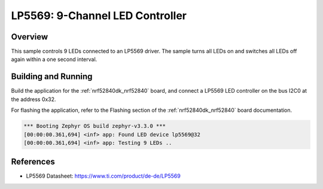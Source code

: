 .. _lp5569:

LP5569: 9-Channel LED Controller
################################

Overview
********

This sample controls 9 LEDs connected to an LP5569 driver. The sample turns
all LEDs on and switches all LEDs off again within a one second interval.

Building and Running
********************

Build the application for the :ref:`nrf52840dk_nrf52840` board, and connect
a LP5569 LED controller on the bus I2C0 at the address 0x32.

.. zephyr-app-commands::
   :zephyr-app: samples/drivers/led_lp5569
   :board: nrf52840dk_nrf52840
   :goals: build
   :compact:

For flashing the application, refer to the Flashing section of the
:ref:`nrf52840dk_nrf52840` board documentation.

.. code-block:: none

  *** Booting Zephyr OS build zephyr-v3.3.0 ***
  [00:00:00.361,694] <inf> app: Found LED device lp5569@32
  [00:00:00.361,694] <inf> app: Testing 9 LEDs ..

References
**********

- LP5569 Datasheet: https://www.ti.com/product/de-de/LP5569
